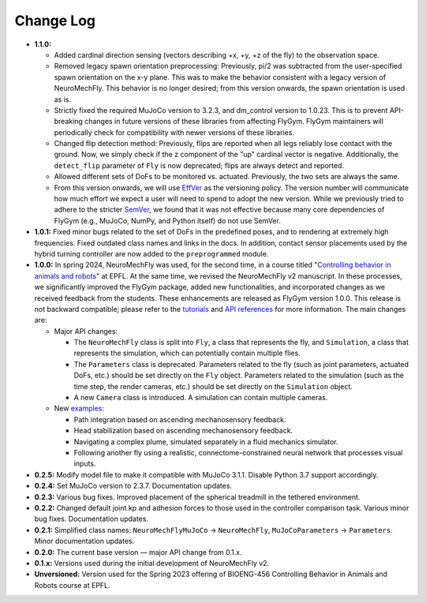 Change Log
==========

* **1.1.0:**

  * Added cardinal direction sensing (vectors describing +x, +y, +z of the fly) to the observation space.
  * Removed legacy spawn orientation preprocessing: Previously, pi/2 was subtracted from the user-specified spawn orientation on the x-y plane. This was to make the behavior consistent with a legacy version of NeuroMechFly. This behavior is no longer desired; from this version onwards, the spawn orientation is used as is.
  * Strictly fixed the required MuJoCo version to 3.2.3, and dm_control version to 1.0.23. This is to prevent API-breaking changes in future versions of these libraries from affecting FlyGym. FlyGym maintainers will periodically check for compatibility with newer versions of these libraries.
  * Changed flip detection method: Previously, flips are reported when all legs reliably lose contact with the ground. Now, we simply check if the z component of the "up" cardinal vector is negative. Additionally, the ``detect_flip`` parameter of ``Fly`` is now deprecated; flips are always detect and reported.
  * Allowed different sets of DoFs to be monitored vs. actuated. Previously, the two sets are always the same.
  * From this version onwards, we will use `EffVer <https://jacobtomlinson.dev/effver/>`_ as the versioning policy. The version number will communicate how much effort we expect a user will need to spend to adopt the new version. While we previously tried to adhere to the stricter `SemVer <https://semver.org/>`_, we found that it was not effective because many core dependencies of FlyGym (e.g., MuJoCo, NumPy, and Python itself) do not use SemVer.

* **1.0.1:** Fixed minor bugs related to the set of DoFs in the predefined poses, and to rendering at extremely high frequencies. Fixed outdated class names and links in the docs. In addition, contact sensor placements used by the hybrid turning controller are now added to the ``preprogrammed`` module.

* **1.0.0:** In spring 2024, NeuroMechFly was used, for the second time, in a course titled "`Controlling behavior in animals and robots <https://edu.epfl.ch/coursebook/en/controlling-behavior-in-animals-and-robots-BIOENG-456>`_" at EPFL. At the same time, we revised the NeuroMechFly v2 manuscript. In these processes, we significantly improved the FlyGym package, added new functionalities, and incorporated changes as we received feedback from the students. These enhancements are released as FlyGym version 1.0.0. This release is not backward compatible; please refer to the `tutorials <https://neuromechfly.org/tutorials/index.html>`_ and `API references <https://neuromechfly.org/api_ref/index.html>`_ for more information. The main changes are:
  
  * Major API changes:
  
    * The ``NeuroMechFly`` class is split into ``Fly``, a class that represents the fly, and ``Simulation``, a class that represents the simulation, which can potentially contain multiple flies.
    * The ``Parameters`` class is deprecated. Parameters related to the fly (such as joint parameters, actuated DoFs, etc.) should be set directly on the ``Fly`` object. Parameters related to the simulation (such as the time step, the render cameras, etc.) should be set directly on the ``Simulation`` object.
    * A new ``Camera`` class is introduced. A simulation can contain multiple cameras.

  * New `examples <https://github.com/NeLy-EPFL/flygym/tree/main/flygym/examples>`_:

    * Path integration based on ascending mechanosensory feedback.
    * Head stabilization based on ascending mechanosensory feedback.
    * Navigating a complex plume, simulated separately in a fluid mechanics simulator.
    * Following another fly using a realistic, connectome-constrained neural network that processes visual inputs.

* **0.2.5:** Modify model file to make it compatible with MuJoCo 3.1.1. Disable Python 3.7 support accordingly.
* **0.2.4:** Set MuJoCo version to 2.3.7. Documentation updates.
* **0.2.3:** Various bug fixes. Improved placement of the spherical treadmill in the tethered environment.
* **0.2.2:** Changed default joint kp and adhesion forces to those used in the controller comparison task. Various minor bug fixes. Documentation updates.
* **0.2.1:** Simplified class names: ``NeuroMechFlyMuJoCo`` → ``NeuroMechFly``, ``MuJoCoParameters`` → ``Parameters``. Minor documentation updates.
* **0.2.0:** The current base version — major API change from 0.1.x.
* **0.1.x:** Versions used during the initial development of NeuroMechFly v2.
* **Unversioned:** Version used for the Spring 2023 offering of BIOENG-456 Controlling Behavior in Animals and Robots course at EPFL.
